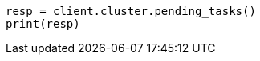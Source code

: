 // This file is autogenerated, DO NOT EDIT
// troubleshooting/common-issues/task-queue-backlog.asciidoc:104

[source, python]
----
resp = client.cluster.pending_tasks()
print(resp)
----
